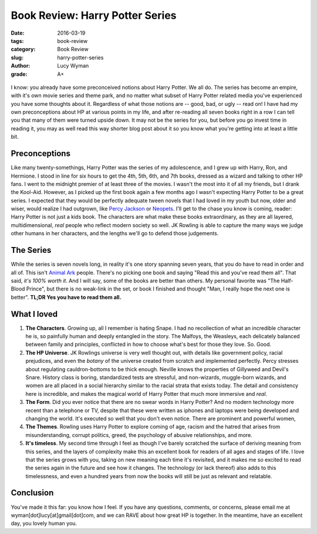 Book Review: Harry Potter Series
================================
:date: 2016-03-19
:tags: book-review
:category: Book Review
:slug: harry-potter-series
:author: Lucy Wyman
:grade: A+

.. figure:: /theme/images/harry-potter.jpg
	:align: center
	:height: 400px

I know: you already have some preconceived notions about Harry Potter. We all
do. The series has become an empire, with it's own movie series and theme park,
and no matter what subset of Harry Potter related media you've experienced
you have some thoughts about it. Regardless of what those notions are -- 
good, bad, or ugly -- read on!  I have had my own preconceptions about HP 
at various points in my life, and after re-reading all seven books right in a
row I can tell you that many of them were turned upside down.  It may not 
be the series for you, but before you go invest time in reading it, you may 
as well read this way shorter blog post about it so you know what you're getting
into at least a little bit.  

Preconceptions
--------------

Like many twenty-somethings, Harry Potter was the series of my adolescence, 
and I grew up with Harry, Ron, and Hermione. I stood in line for six hours
to get the 4th, 5th, 6th, and 7th books, dressed as a wizard and talking to 
other HP fans. I went to the midnight premier of at least three of the movies.
I wasn't the most into it of all my friends, but I drank the Kool-Aid. However,
as I picked up the first book again a few months ago I wasn't expecting 
Harry Potter to be a great series.  I expected that they would be perfectly
adequate tween novels that I had loved in my 
youth but now, older and wiser, would realize I had outgrown, like `Percy 
Jackson`_ or `Neopets`_.  I'll get to the chase you know is coming, reader:
Harry Potter is not just a kids book.  The characters are what make these books
extraordinary, as they are all layered, multidimensional, *real* people who 
reflect modern society so well.  JK Rowling is able to capture the many ways 
we judge other humans in her characters, and the lengths we'll go to defend
those judgements. 

.. _Percy Jackson: https://en.wikipedia.org/wiki/Percy_Jackson_%26_the_Olympians
.. _Neopets: http://www.neopets.com

The Series
----------

While the series is seven novels long, in reality it's one story spanning
seven years, that you do have to read in order and all of.  This isn't 
`Animal Ark`_ people.  There's no picking one book and saying "Read this 
and you've read them all".  That said, *it's 100% worth it*.  And I will say, 
some of the books are better than others.  My personal favorite was 
"The Half-Blood Prince", but there is no weak-link in the set, or book I 
finished and thought "Man, I really hope the next one is better". **TL;DR 
Yes you have to read them all.**

.. _Animal Ark: https://en.wikipedia.org/wiki/Animal_Ark

What I loved
------------

#. **The Characters**. Growing up, all I remember is hating Snape. I had
   no recollection of what an incredible character he is, so painfully
   human and deeply entangled in the story.  The Malfoys, the Weasleys, 
   each delicately balanced between family and principles, conflicted
   in how to choose what's best for those they love. So. Good. 
#. **The HP Universe**.  JK Rowlings universe is very well thought out,
   with details like government policy, racial prejudices, and even 
   the *botany* of the universe created from scratch and implemented 
   perfectly.  Percy stresses about regulating cauldron-bottoms to be 
   thick enough. Neville knows the properties of Gillyweed and Devil's Snare. 
   History class is boring, standardized tests are stressful, and 
   non-wizards, muggle-born wizards, and women are all placed in a 
   social hierarchy similar to the racial strata that exists today.
   The detail and consistency here is incredible, and makes the magical
   world of Harry Potter that much more immersive and *real*.
#. **The Form**.  Did you ever notice that there are no swear words in
   Harry Potter?  And no modern technology more recent than a telephone or
   TV, despite that these were written as iphones and laptops were
   being developed and changing the world. It's executed so well that
   you don't even notice.  There are prominent and powerful women, 
#. **The Themes**. Rowling uses Harry Potter to explore coming of age, 
   racism and the hatred that arises from misunderstanding, corrupt
   politics, greed, the psychology of abusive relationships, and more.
#. **It's timeless**.  My second time through I feel as though I've barely scratched the 
   surface of deriving meaning from this series, and the layers of 
   complexity make this an excellent book for readers of all ages 
   and stages of life. I love that the series grows with you, taking 
   on new meaning each time it's revisited, and it makes me so excited
   to read the series again in the future and see how it changes.  The 
   technology (or lack thereof) also adds to this timelessness, and 
   even a hundred years from now the books will still be just as relevant 
   and relatable. 

Conclusion
----------

You've made it this far: you know how I feel.  If you have any questions, comments,
or concerns, please email me at wyman[dot]lucy[at]gmail[dot]com, and we can 
RAVE about how great HP is together. In the meantime, have an excellent day, you lovely
human you.
